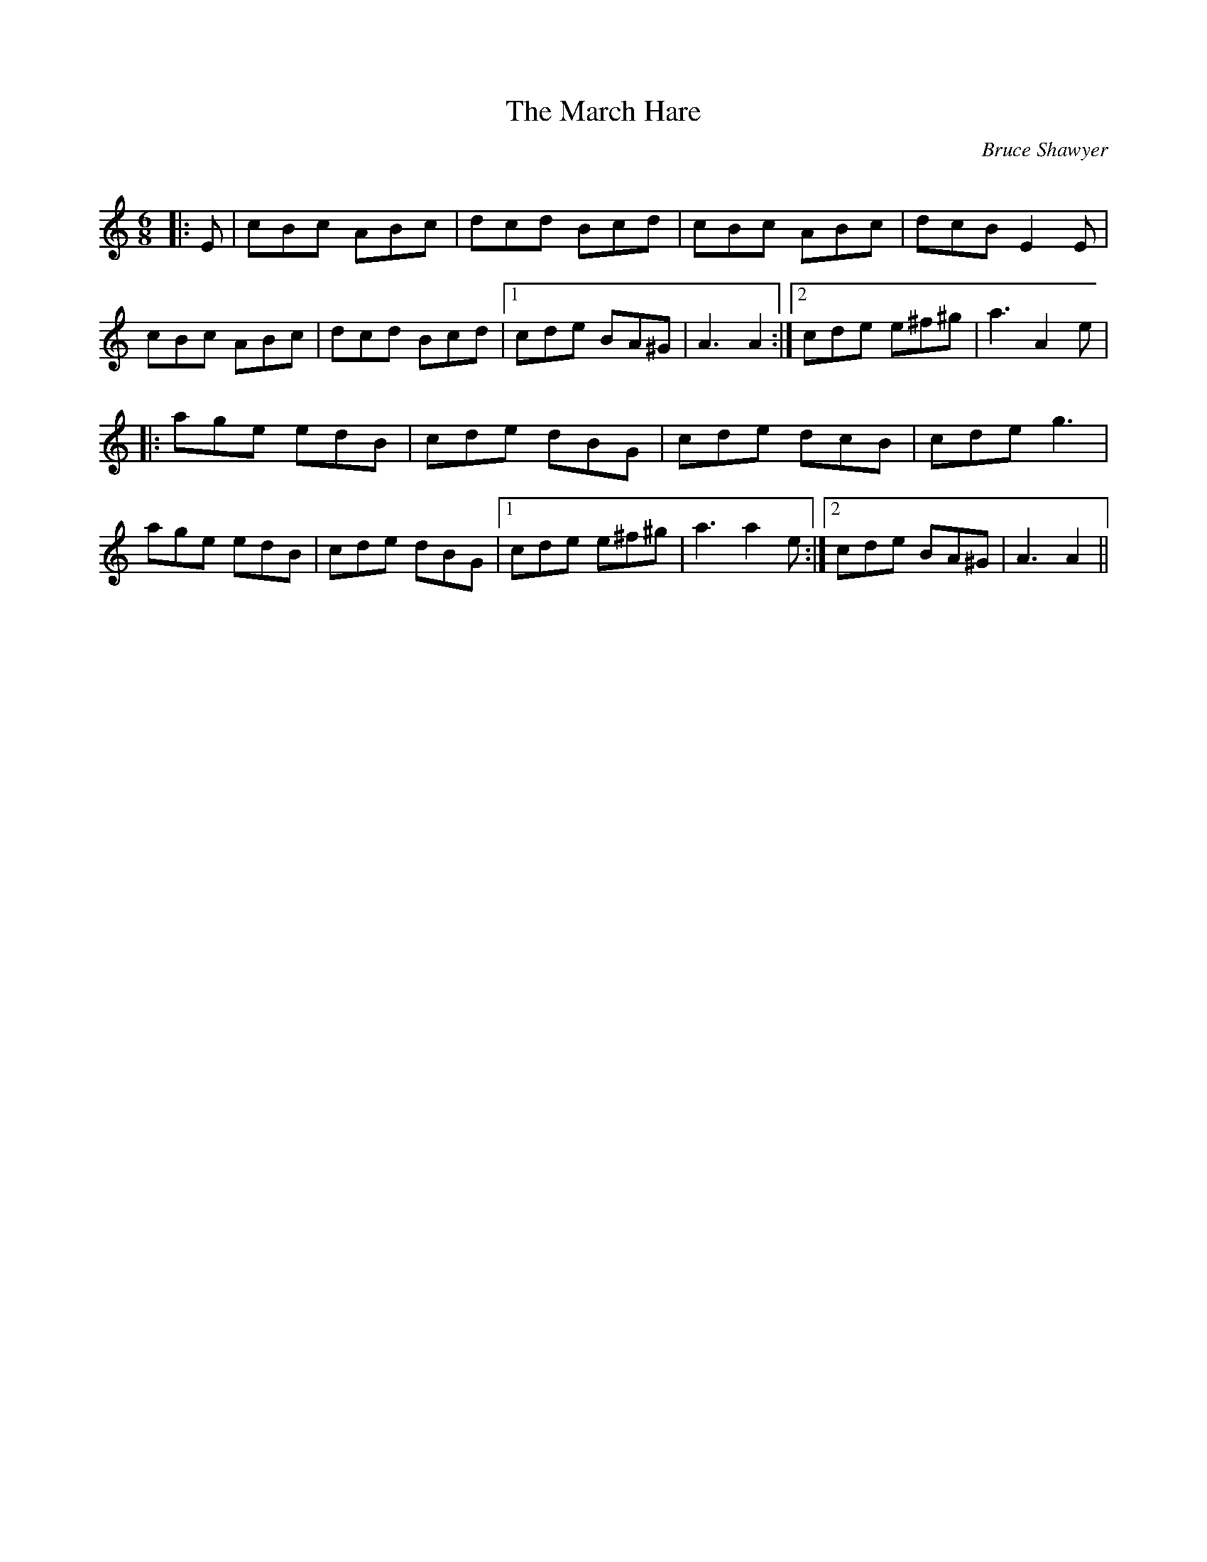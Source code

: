 X:1
T: The March Hare
C:Bruce Shawyer
R:Jig
Q:180
K:Am
M:6/8
L:1/16
|:E2|c2B2c2 A2B2c2|d2c2d2 B2c2d2|c2B2c2 A2B2c2|d2c2B2 E4E2|
c2B2c2 A2B2c2|d2c2d2 B2c2d2|1c2d2e2 B2A2^G2|A6 A4:|2c2d2e2 e2^f2^g2|a6 A4e2|
|:a2g2e2 e2d2B2|c2d2e2 d2B2G2|c2d2e2 d2c2B2|c2d2e2 g6|
a2g2e2 e2d2B2|c2d2e2 d2B2G2|1c2d2e2 e2^f2^g2|a6 a4e2:|2c2d2e2 B2A2^G2|A6 A4||
